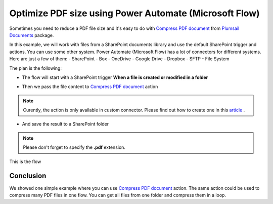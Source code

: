 .. title:: Optimize PDF size using Power Automate Power Automate (Microsoft Flow)

.. meta::
   :description: Optimize PDF size using Automate (Microsoft Flow), Azure Logic Apps, and PowerApps


Optimize PDF size using Power Automate (Microsoft Flow)
==========================================================

Sometimes you need to reduce a PDF file size and it's easy to do with `Compress PDF document <https://plumsail.com/docs/documents/v1.x/flow/actions/document-processing.html#compress-pdf-document>`_ from `Plumsail Documents <https://plumsail.com/documents/>`_ package.

In this example, we will work with files from a SharePoint documents library and use the default SharePoint trigger and actions. You can use some other system. Power Automate (Microsoft Flow) has a lot of connectors for different systems. Here are just a few of them:
- SharePoint
- Box
- OneDrive
- Google Drive
- Dropbox
- SFTP
- File System

The plan is the following:

- The flow will start with a SharePoint trigger **When a file is created or modified in a folder**

.. image:: ../../../_static/img/flow/how-tos/when-file-created-modified-trigger.png
   :alt: When a file is created or modified in a folder trigger

- Then we pass the file content to `Compress PDF document <https://plumsail.com/docs/documents/v1.x/flow/actions/document-processing.html#compress-pdf-document>`_ action
  
.. image:: ../../../_static/img/flow/how-tos/compress-pdf-document-action.png
   :alt: Compress PDF document action


.. note:: Curently, the action is only available in custom connector. Please find out how to create one in this `article <https://plumsail.com/docs/documents/v1.x/flow/create-custom-connector.html>`_ .



- And save the result to a SharePoint folder


.. note:: Please don't forget to specify the **.pdf** extension.

.. image:: ../../../_static/img/flow/how-tos/create-compressed-pdf.png
   :alt: Create compressed PDF

This is the flow

.. image:: ../../../_static/img/flow/how-tos/compress-pdf-flow.png
   :alt: Compress PDF flow


Conclusion
-------------

We showed one simple example where you can use `Compress PDF document <https://plumsail.com/docs/documents/v1.x/flow/actions/document-processing.html#compress-pdf-document>`_ action.
The same action could be used to compress many PDF files in one flow. You can get all files from one folder and compress them in a loop.